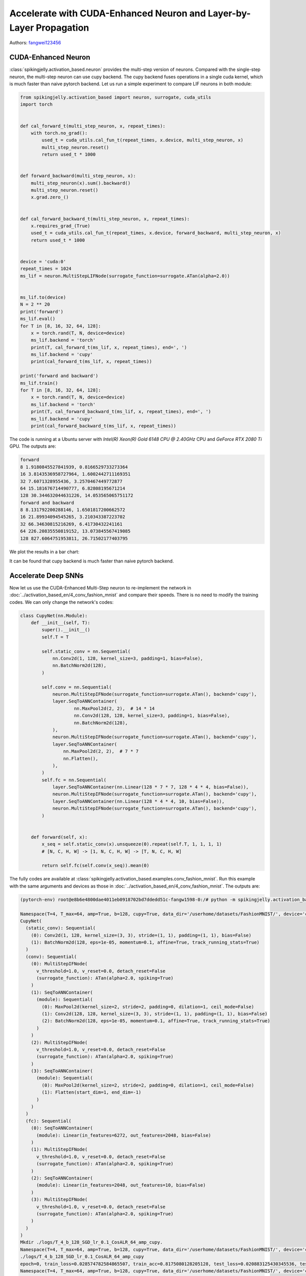 Accelerate with CUDA-Enhanced Neuron and Layer-by-Layer Propagation
============================================================================================

Authors: `fangwei123456 <https://github.com/fangwei123456>`_

CUDA-Enhanced Neuron
-----------------------
:class:`spikingjelly.activation_based.neuron` provides the multi-step version of neurons. Compared with the single-step neuron,
the multi-step neuron can use cupy backend. The cupy backend fuses operations in a single cuda kernel, which is much faster
than naive pytorch backend. Let us run a simple experiment to compare LIF neurons in both module:

.. code-block:: python

    from spikingjelly.activation_based import neuron, surrogate, cuda_utils
    import torch


    def cal_forward_t(multi_step_neuron, x, repeat_times):
        with torch.no_grad():
            used_t = cuda_utils.cal_fun_t(repeat_times, x.device, multi_step_neuron, x)
            multi_step_neuron.reset()
            return used_t * 1000


    def forward_backward(multi_step_neuron, x):
        multi_step_neuron(x).sum().backward()
        multi_step_neuron.reset()
        x.grad.zero_()


    def cal_forward_backward_t(multi_step_neuron, x, repeat_times):
        x.requires_grad_(True)
        used_t = cuda_utils.cal_fun_t(repeat_times, x.device, forward_backward, multi_step_neuron, x)
        return used_t * 1000


    device = 'cuda:0'
    repeat_times = 1024
    ms_lif = neuron.MultiStepLIFNode(surrogate_function=surrogate.ATan(alpha=2.0))


    ms_lif.to(device)
    N = 2 ** 20
    print('forward')
    ms_lif.eval()
    for T in [8, 16, 32, 64, 128]:
        x = torch.rand(T, N, device=device)
        ms_lif.backend = 'torch'
        print(T, cal_forward_t(ms_lif, x, repeat_times), end=', ')
        ms_lif.backend = 'cupy'
        print(cal_forward_t(ms_lif, x, repeat_times))

    print('forward and backward')
    ms_lif.train()
    for T in [8, 16, 32, 64, 128]:
        x = torch.rand(T, N, device=device)
        ms_lif.backend = 'torch'
        print(T, cal_forward_backward_t(ms_lif, x, repeat_times), end=', ')
        ms_lif.backend = 'cupy'
        print(cal_forward_backward_t(ms_lif, x, repeat_times))

The code is running at a Ubuntu server with `Intel(R) Xeon(R) Gold 6148 CPU @ 2.40GHz` CPU and `GeForce RTX 2080 Ti` GPU. The outputs are:

.. code-block:: bash

    forward
    8 1.9180845527841939, 0.8166529733273364
    16 3.8143536958727964, 1.6002442711169351
    32 7.6071328955436, 3.2570467449772877
    64 15.181676714490777, 6.82808195671214
    128 30.344632044631226, 14.053565065751172
    forward and backward
    8 8.131792200288146, 1.6501817200662572
    16 21.89934094545265, 3.210343387223702
    32 66.34630815216269, 6.41730432241161
    64 226.20835550819152, 13.073845567419085
    128 827.6064751953811, 26.71502177403795

We plot the results in a bar chart:

.. image:: ../_static/tutorials/activation_based/11_cext_neuron_with_lbl/exe_time_f.*
    :width: 100%

.. image:: ../_static/tutorials/activation_based/11_cext_neuron_with_lbl/exe_time_fb.*
    :width: 100%

It can be found that cupy backend is much faster than naive pytorch backend.

Accelerate Deep SNNs
-----------------------
Now let us use the CUDA-Enhanced Multi-Step neuron to re-implement the network in :doc:`../activation_based_en/4_conv_fashion_mnist` and compare their speeds. There is no need to modify the training codes. We can only change the network's codes:

.. code-block:: python

    class CupyNet(nn.Module):
        def __init__(self, T):
            super().__init__()
            self.T = T

            self.static_conv = nn.Sequential(
                nn.Conv2d(1, 128, kernel_size=3, padding=1, bias=False),
                nn.BatchNorm2d(128),
            )

            self.conv = nn.Sequential(
                neuron.MultiStepIFNode(surrogate_function=surrogate.ATan(), backend='cupy'),
                layer.SeqToANNContainer(
                        nn.MaxPool2d(2, 2),  # 14 * 14
                        nn.Conv2d(128, 128, kernel_size=3, padding=1, bias=False),
                        nn.BatchNorm2d(128),
                ),
                neuron.MultiStepIFNode(surrogate_function=surrogate.ATan(), backend='cupy'),
                layer.SeqToANNContainer(
                    nn.MaxPool2d(2, 2),  # 7 * 7
                    nn.Flatten(),
                ),
            )
            self.fc = nn.Sequential(
                layer.SeqToANNContainer(nn.Linear(128 * 7 * 7, 128 * 4 * 4, bias=False)),
                neuron.MultiStepIFNode(surrogate_function=surrogate.ATan(), backend='cupy'),
                layer.SeqToANNContainer(nn.Linear(128 * 4 * 4, 10, bias=False)),
                neuron.MultiStepIFNode(surrogate_function=surrogate.ATan(), backend='cupy'),
            )


        def forward(self, x):
            x_seq = self.static_conv(x).unsqueeze(0).repeat(self.T, 1, 1, 1, 1)
            # [N, C, H, W] -> [1, N, C, H, W] -> [T, N, C, H, W]

            return self.fc(self.conv(x_seq)).mean(0)

The fully codes are available at :class:`spikingjelly.activation_based.examples.conv_fashion_mnist`. Run this example with the same arguments and devices as those in :doc:`../activation_based_en/4_conv_fashion_mnist`. The outputs are:

.. code-block:: shell

    (pytorch-env) root@e8b6e4800dae4011eb0918702bd7ddedd51c-fangw1598-0:/# python -m spikingjelly.activation_based.examples.conv_fashion_mnist -opt SGD -data_dir /userhome/datasets/FashionMNIST/ -amp -cupy

    Namespace(T=4, T_max=64, amp=True, b=128, cupy=True, data_dir='/userhome/datasets/FashionMNIST/', device='cuda:0', epochs=64, gamma=0.1, j=4, lr=0.1, lr_scheduler='CosALR', momentum=0.9, opt='SGD', out_dir='./logs', resume=None, step_size=32)
    CupyNet(
      (static_conv): Sequential(
        (0): Conv2d(1, 128, kernel_size=(3, 3), stride=(1, 1), padding=(1, 1), bias=False)
        (1): BatchNorm2d(128, eps=1e-05, momentum=0.1, affine=True, track_running_stats=True)
      )
      (conv): Sequential(
        (0): MultiStepIFNode(
          v_threshold=1.0, v_reset=0.0, detach_reset=False
          (surrogate_function): ATan(alpha=2.0, spiking=True)
        )
        (1): SeqToANNContainer(
          (module): Sequential(
            (0): MaxPool2d(kernel_size=2, stride=2, padding=0, dilation=1, ceil_mode=False)
            (1): Conv2d(128, 128, kernel_size=(3, 3), stride=(1, 1), padding=(1, 1), bias=False)
            (2): BatchNorm2d(128, eps=1e-05, momentum=0.1, affine=True, track_running_stats=True)
          )
        )
        (2): MultiStepIFNode(
          v_threshold=1.0, v_reset=0.0, detach_reset=False
          (surrogate_function): ATan(alpha=2.0, spiking=True)
        )
        (3): SeqToANNContainer(
          (module): Sequential(
            (0): MaxPool2d(kernel_size=2, stride=2, padding=0, dilation=1, ceil_mode=False)
            (1): Flatten(start_dim=1, end_dim=-1)
          )
        )
      )
      (fc): Sequential(
        (0): SeqToANNContainer(
          (module): Linear(in_features=6272, out_features=2048, bias=False)
        )
        (1): MultiStepIFNode(
          v_threshold=1.0, v_reset=0.0, detach_reset=False
          (surrogate_function): ATan(alpha=2.0, spiking=True)
        )
        (2): SeqToANNContainer(
          (module): Linear(in_features=2048, out_features=10, bias=False)
        )
        (3): MultiStepIFNode(
          v_threshold=1.0, v_reset=0.0, detach_reset=False
          (surrogate_function): ATan(alpha=2.0, spiking=True)
        )
      )
    )
    Mkdir ./logs/T_4_b_128_SGD_lr_0.1_CosALR_64_amp_cupy.
    Namespace(T=4, T_max=64, amp=True, b=128, cupy=True, data_dir='/userhome/datasets/FashionMNIST/', device='cuda:0', epochs=64, gamma=0.1, j=4, lr=0.1, lr_scheduler='CosALR', momentum=0.9, opt='SGD', out_dir='./logs', resume=None, step_size=32)
    ./logs/T_4_b_128_SGD_lr_0.1_CosALR_64_amp_cupy
    epoch=0, train_loss=0.028574782584865507, train_acc=0.8175080128205128, test_loss=0.020883125430345536, test_acc=0.8725, max_test_acc=0.8725, total_time=13.037598133087158
    Namespace(T=4, T_max=64, amp=True, b=128, cupy=True, data_dir='/userhome/datasets/FashionMNIST/', device='cuda:0', epochs=64, gamma=0.1, j=4, lr=0.1, lr_scheduler='CosALR', momentum=0.9, opt='SGD', out_dir='./logs', resume=None, step_size=32)
    ./logs/T_4_b_128_SGD_lr_0.1_CosALR_64_amp_cupy

    ...

    epoch=62, train_loss=0.001055751721853287, train_acc=0.9977463942307693, test_loss=0.010815625159442425, test_acc=0.934, max_test_acc=0.9346, total_time=11.059867858886719
    Namespace(T=4, T_max=64, amp=True, b=128, cupy=True, data_dir='/userhome/datasets/FashionMNIST/', device='cuda:0', epochs=64, gamma=0.1, j=4, lr=0.1, lr_scheduler='CosALR', momentum=0.9, opt='SGD', out_dir='./logs', resume=None, step_size=32)
    ./logs/T_4_b_128_SGD_lr_0.1_CosALR_64_amp_cupy
    epoch=63, train_loss=0.0010632637413514631, train_acc=0.9980134882478633, test_loss=0.010720000202953816, test_acc=0.9324, max_test_acc=0.9346, total_time=11.128222703933716

We get 93.46% accuracy, which is very close to 93.3% in :doc:`../activation_based/11_cext_neuron_with_lbl`. Here are training logs:

.. image:: ../_static/tutorials/activation_based/11_cext_neuron_with_lbl/train.*
    :width: 100%

.. image:: ../_static/tutorials/activation_based/11_cext_neuron_with_lbl/test.*
    :width: 100%

In fact, we set an identical seed in both examples, but get a different results, which maybe caused by the numerical errors between cupy and pytorch functions. It can be found that the training execution time with cupy backend is 69% of the naive PyTorch SNN.